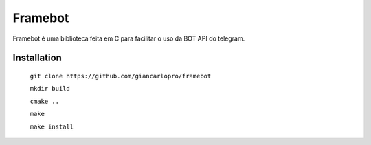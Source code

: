Framebot
========

Framebot é uma biblioteca feita em C para facilitar o uso da BOT API do telegram.

Installation
------------

    ``git clone https://github.com/giancarlopro/framebot``

    ``mkdir build``

    ``cmake ..``

    ``make``

    ``make install``
